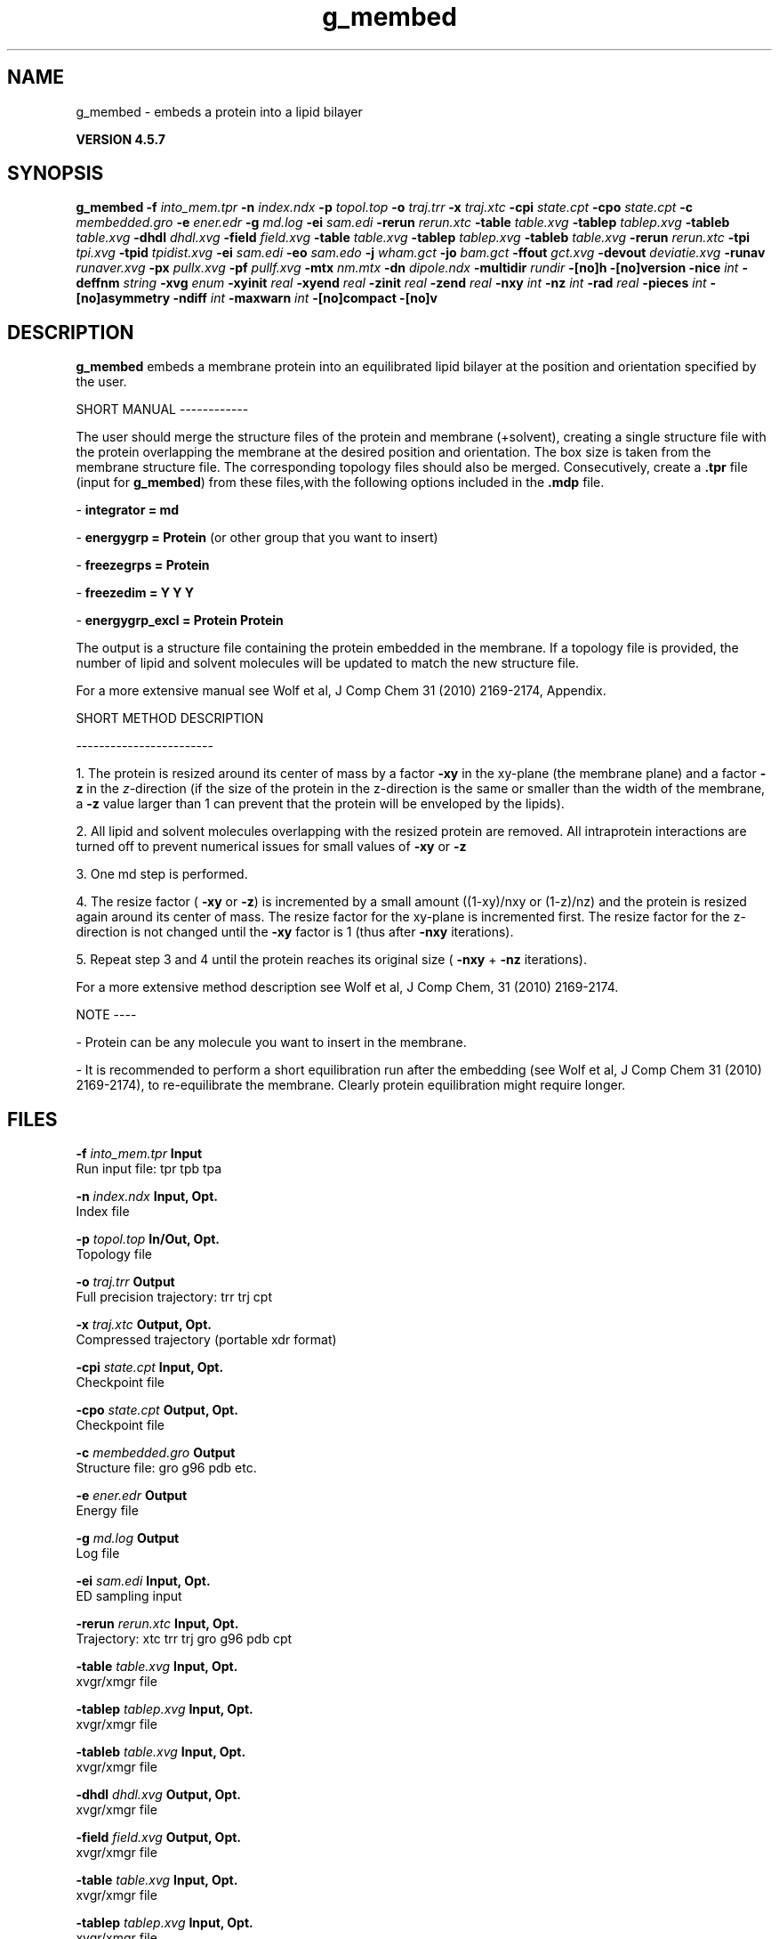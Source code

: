 .TH g_membed 1 "Fri 19 Apr 2013" "" "GROMACS suite, VERSION 4.5.7"
.SH NAME
g_membed - embeds a protein into a lipid bilayer

.B VERSION 4.5.7
.SH SYNOPSIS
\f3g_membed\fP
.BI "\-f" " into_mem.tpr "
.BI "\-n" " index.ndx "
.BI "\-p" " topol.top "
.BI "\-o" " traj.trr "
.BI "\-x" " traj.xtc "
.BI "\-cpi" " state.cpt "
.BI "\-cpo" " state.cpt "
.BI "\-c" " membedded.gro "
.BI "\-e" " ener.edr "
.BI "\-g" " md.log "
.BI "\-ei" " sam.edi "
.BI "\-rerun" " rerun.xtc "
.BI "\-table" " table.xvg "
.BI "\-tablep" " tablep.xvg "
.BI "\-tableb" " table.xvg "
.BI "\-dhdl" " dhdl.xvg "
.BI "\-field" " field.xvg "
.BI "\-table" " table.xvg "
.BI "\-tablep" " tablep.xvg "
.BI "\-tableb" " table.xvg "
.BI "\-rerun" " rerun.xtc "
.BI "\-tpi" " tpi.xvg "
.BI "\-tpid" " tpidist.xvg "
.BI "\-ei" " sam.edi "
.BI "\-eo" " sam.edo "
.BI "\-j" " wham.gct "
.BI "\-jo" " bam.gct "
.BI "\-ffout" " gct.xvg "
.BI "\-devout" " deviatie.xvg "
.BI "\-runav" " runaver.xvg "
.BI "\-px" " pullx.xvg "
.BI "\-pf" " pullf.xvg "
.BI "\-mtx" " nm.mtx "
.BI "\-dn" " dipole.ndx "
.BI "\-multidir" " rundir "
.BI "\-[no]h" ""
.BI "\-[no]version" ""
.BI "\-nice" " int "
.BI "\-deffnm" " string "
.BI "\-xvg" " enum "
.BI "\-xyinit" " real "
.BI "\-xyend" " real "
.BI "\-zinit" " real "
.BI "\-zend" " real "
.BI "\-nxy" " int "
.BI "\-nz" " int "
.BI "\-rad" " real "
.BI "\-pieces" " int "
.BI "\-[no]asymmetry" ""
.BI "\-ndiff" " int "
.BI "\-maxwarn" " int "
.BI "\-[no]compact" ""
.BI "\-[no]v" ""
.SH DESCRIPTION
\&\fB g_membed\fR embeds a membrane protein into an equilibrated lipid bilayer at the position
\&and orientation specified by the user.


\&SHORT MANUAL
\-\-\-\-\-\-\-\-\-\-\-\-

\&The user should merge the structure files of the protein and membrane (+solvent), creating a
\&single structure file with the protein overlapping the membrane at the desired position and
\&orientation. The box size is taken from the membrane structure file. The corresponding topology
\&files should also be merged. Consecutively, create a \fB .tpr\fR file (input for \fB g_membed\fR) from these files,with the following options included in the \fB .mdp\fR file.

\& \- \fB integrator      = md\fR

\& \- \fB energygrp       = Protein\fR (or other group that you want to insert)

\& \- \fB freezegrps      = Protein\fR

\& \- \fB freezedim       = Y Y Y\fR

\& \- \fB energygrp_excl  = Protein Protein\fR

\&The output is a structure file containing the protein embedded in the membrane. If a topology
\&file is provided, the number of lipid and 
\&solvent molecules will be updated to match the new structure file.

\&For a more extensive manual see Wolf et al, J Comp Chem 31 (2010) 2169\-2174, Appendix.


\&SHORT METHOD DESCRIPTION

\&\-\-\-\-\-\-\-\-\-\-\-\-\-\-\-\-\-\-\-\-\-\-\-\-

\&1. The protein is resized around its center of mass by a factor \fB \-xy\fR in the xy\-plane
\&(the membrane plane) and a factor \fB \-z\fR in the \fI z\fR\-direction (if the size of the
\&protein in the z\-direction is the same or smaller than the width of the membrane, a
\&\fB \-z\fR value larger than 1 can prevent that the protein will be enveloped by the lipids).

\&2. All lipid and solvent molecules overlapping with the resized protein are removed. All
\&intraprotein interactions are turned off to prevent numerical issues for small values of \fB \-xy\fR
\& or \fB \-z\fR

\&3. One md step is performed.

\&4. The resize factor (\fB \-xy\fR or \fB \-z\fR) is incremented by a small amount ((1\-xy)/nxy or (1\-z)/nz) and the
\&protein is resized again around its center of mass. The resize factor for the xy\-plane
\&is incremented first. The resize factor for the z\-direction is not changed until the \fB \-xy\fR factor
\&is 1 (thus after \fB \-nxy\fR iterations).

\&5. Repeat step 3 and 4 until the protein reaches its original size (\fB \-nxy\fR + \fB \-nz\fR iterations).

\&For a more extensive method description see Wolf et al, J Comp Chem, 31 (2010) 2169\-2174.


\&NOTE
\-\-\-\-

\& \- Protein can be any molecule you want to insert in the membrane.

\& \- It is recommended to perform a short equilibration run after the embedding
\&(see Wolf et al, J Comp Chem 31 (2010) 2169\-2174), to re\-equilibrate the membrane. Clearly
\&protein equilibration might require longer.


.SH FILES
.BI "\-f" " into_mem.tpr" 
.B Input
 Run input file: tpr tpb tpa 

.BI "\-n" " index.ndx" 
.B Input, Opt.
 Index file 

.BI "\-p" " topol.top" 
.B In/Out, Opt.
 Topology file 

.BI "\-o" " traj.trr" 
.B Output
 Full precision trajectory: trr trj cpt 

.BI "\-x" " traj.xtc" 
.B Output, Opt.
 Compressed trajectory (portable xdr format) 

.BI "\-cpi" " state.cpt" 
.B Input, Opt.
 Checkpoint file 

.BI "\-cpo" " state.cpt" 
.B Output, Opt.
 Checkpoint file 

.BI "\-c" " membedded.gro" 
.B Output
 Structure file: gro g96 pdb etc. 

.BI "\-e" " ener.edr" 
.B Output
 Energy file 

.BI "\-g" " md.log" 
.B Output
 Log file 

.BI "\-ei" " sam.edi" 
.B Input, Opt.
 ED sampling input 

.BI "\-rerun" " rerun.xtc" 
.B Input, Opt.
 Trajectory: xtc trr trj gro g96 pdb cpt 

.BI "\-table" " table.xvg" 
.B Input, Opt.
 xvgr/xmgr file 

.BI "\-tablep" " tablep.xvg" 
.B Input, Opt.
 xvgr/xmgr file 

.BI "\-tableb" " table.xvg" 
.B Input, Opt.
 xvgr/xmgr file 

.BI "\-dhdl" " dhdl.xvg" 
.B Output, Opt.
 xvgr/xmgr file 

.BI "\-field" " field.xvg" 
.B Output, Opt.
 xvgr/xmgr file 

.BI "\-table" " table.xvg" 
.B Input, Opt.
 xvgr/xmgr file 

.BI "\-tablep" " tablep.xvg" 
.B Input, Opt.
 xvgr/xmgr file 

.BI "\-tableb" " table.xvg" 
.B Input, Opt.
 xvgr/xmgr file 

.BI "\-rerun" " rerun.xtc" 
.B Input, Opt.
 Trajectory: xtc trr trj gro g96 pdb cpt 

.BI "\-tpi" " tpi.xvg" 
.B Output, Opt.
 xvgr/xmgr file 

.BI "\-tpid" " tpidist.xvg" 
.B Output, Opt.
 xvgr/xmgr file 

.BI "\-ei" " sam.edi" 
.B Input, Opt.
 ED sampling input 

.BI "\-eo" " sam.edo" 
.B Output, Opt.
 ED sampling output 

.BI "\-j" " wham.gct" 
.B Input, Opt.
 General coupling stuff 

.BI "\-jo" " bam.gct" 
.B Output, Opt.
 General coupling stuff 

.BI "\-ffout" " gct.xvg" 
.B Output, Opt.
 xvgr/xmgr file 

.BI "\-devout" " deviatie.xvg" 
.B Output, Opt.
 xvgr/xmgr file 

.BI "\-runav" " runaver.xvg" 
.B Output, Opt.
 xvgr/xmgr file 

.BI "\-px" " pullx.xvg" 
.B Output, Opt.
 xvgr/xmgr file 

.BI "\-pf" " pullf.xvg" 
.B Output, Opt.
 xvgr/xmgr file 

.BI "\-mtx" " nm.mtx" 
.B Output, Opt.
 Hessian matrix 

.BI "\-dn" " dipole.ndx" 
.B Output, Opt.
 Index file 

.BI "\-multidir" " rundir" 
.B Input, Opt., Mult.
 Run directory 

.SH OTHER OPTIONS
.BI "\-[no]h"  "no    "
 Print help info and quit

.BI "\-[no]version"  "no    "
 Print version info and quit

.BI "\-nice"  " int" " 0" 
 Set the nicelevel

.BI "\-deffnm"  " string" " " 
 Set the default filename for all file options

.BI "\-xvg"  " enum" " xmgrace" 
 xvg plot formatting: \fB xmgrace\fR, \fB xmgr\fR or \fB none\fR

.BI "\-xyinit"  " real" " 0.5   " 
 Resize factor for the protein in the xy dimension before starting embedding

.BI "\-xyend"  " real" " 1     " 
 Final resize factor in the xy dimension

.BI "\-zinit"  " real" " 1     " 
 Resize factor for the protein in the z dimension before starting embedding

.BI "\-zend"  " real" " 1     " 
 Final resize faction in the z dimension

.BI "\-nxy"  " int" " 1000" 
 Number of iteration for the xy dimension

.BI "\-nz"  " int" " 0" 
 Number of iterations for the z dimension

.BI "\-rad"  " real" " 0.22  " 
 Probe radius to check for overlap between the group to embed and the membrane

.BI "\-pieces"  " int" " 1" 
 Perform piecewise resize. Select parts of the group to insert and resize these with respect to their own geometrical center.

.BI "\-[no]asymmetry"  "no    "
 Allow asymmetric insertion, i.e. the number of lipids removed from the upper and lower leaflet will not be checked.

.BI "\-ndiff"  " int" " 0" 
 Number of lipids that will additionally be removed from the lower (negative number) or upper (positive number) membrane leaflet.

.BI "\-maxwarn"  " int" " 0" 
 Maximum number of warning allowed

.BI "\-[no]compact"  "yes   "
 Write a compact log file

.BI "\-[no]v"  "no    "
 Be loud and noisy

.SH SEE ALSO
.BR gromacs(7)

More information about \fBGROMACS\fR is available at <\fIhttp://www.gromacs.org/\fR>.
